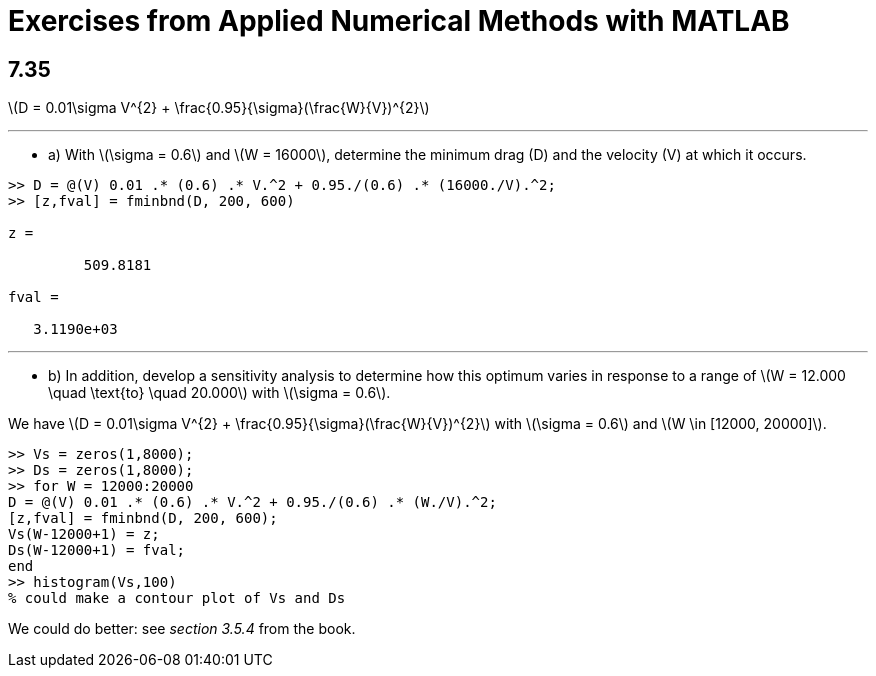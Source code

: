 = Exercises from Applied Numerical Methods with MATLAB
:stem:
:source-highlighter: rouge

== 7.35

latexmath:[D = 0.01\sigma V^{2} + \frac{0.95}{\sigma}(\frac{W}{V})^{2}]

---

* a) With latexmath:[\sigma = 0.6] and latexmath:[W = 16000], determine the minimum drag (D) and the velocity (V) at which it occurs.

[source,matlab]
----
>> D = @(V) 0.01 .* (0.6) .* V.^2 + 0.95./(0.6) .* (16000./V).^2;
>> [z,fval] = fminbnd(D, 200, 600)

z = 

	 509.8181

fval =

   3.1190e+03
----

---

* b) In addition, develop a sensitivity analysis to determine how this optimum varies in response to a range of latexmath:[W = 12.000 \quad \text{to} \quad 20.000] with latexmath:[\sigma = 0.6]. 

We have latexmath:[D = 0.01\sigma V^{2} + \frac{0.95}{\sigma}(\frac{W}{V})^{2}] with latexmath:[\sigma = 0.6] and latexmath:[W \in [12000, 20000\]].

[source,matlab]
----
>> Vs = zeros(1,8000);
>> Ds = zeros(1,8000);
>> for W = 12000:20000
D = @(V) 0.01 .* (0.6) .* V.^2 + 0.95./(0.6) .* (W./V).^2;
[z,fval] = fminbnd(D, 200, 600);
Vs(W-12000+1) = z;
Ds(W-12000+1) = fval;
end
>> histogram(Vs,100) 
% could make a contour plot of Vs and Ds
----

We could do better: see _section 3.5.4_ from the book.


